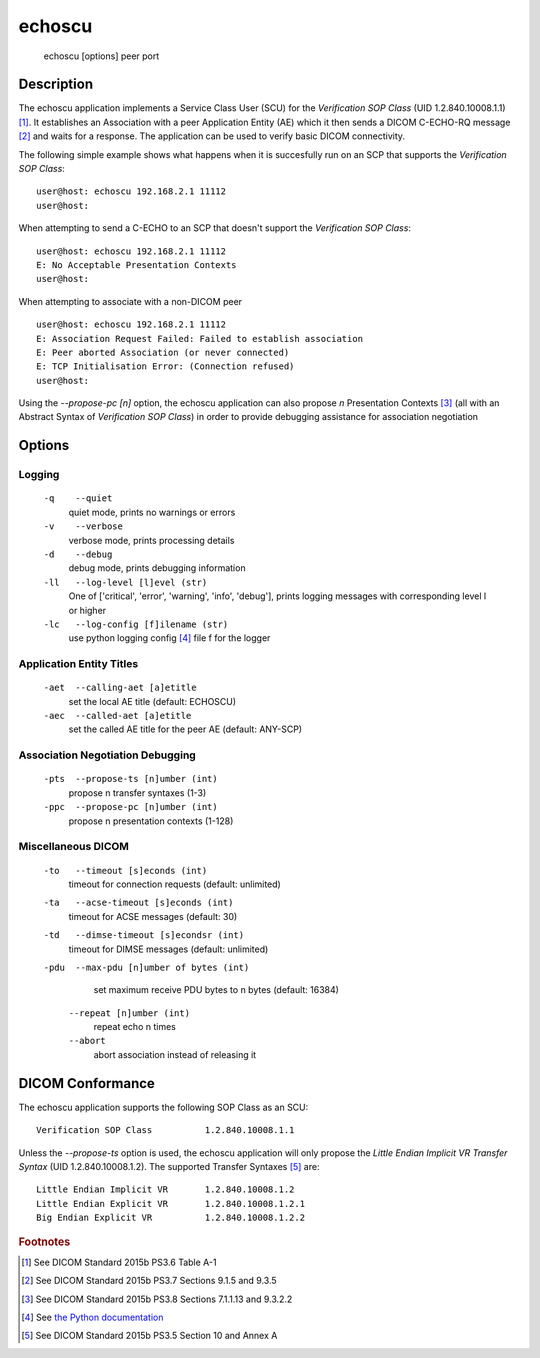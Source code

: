 =======
echoscu
=======
    echoscu [options] peer port

Description
===========
The echoscu application implements a Service Class User (SCU) for the 
*Verification SOP Class* (UID 1.2.840.10008.1.1) [#]_. It establishes an Association 
with a peer Application Entity (AE) which it then sends a DICOM C-ECHO-RQ 
message [#]_ and waits for a response. The application can be used to verify 
basic DICOM connectivity.

The following simple example shows what happens when it is succesfully run on 
an SCP that supports the *Verification SOP Class*:
::
    user@host: echoscu 192.168.2.1 11112 
    user@host: 

When attempting to send a C-ECHO to an SCP that doesn't support the 
*Verification SOP Class*:
::
    user@host: echoscu 192.168.2.1 11112 
    E: No Acceptable Presentation Contexts 
    user@host: 

When attempting to associate with a non-DICOM peer
::
    user@host: echoscu 192.168.2.1 11112 
    E: Association Request Failed: Failed to establish association 
    E: Peer aborted Association (or never connected) 
    E: TCP Initialisation Error: (Connection refused) 
    user@host: 

Using the *--propose-pc [n]* option, the echoscu application can also 
propose *n* Presentation Contexts [#]_ (all with an Abstract Syntax of 
*Verification SOP Class*) in order to provide debugging assistance for 
association negotiation

Options
=======
Logging
-------
    ``-q    --quiet`` 
              quiet mode, prints no warnings or errors 
    ``-v    --verbose`` 
              verbose mode, prints processing details 
    ``-d    --debug`` 
              debug mode, prints debugging information 
    ``-ll   --log-level [l]evel (str)`` 
              One of ['critical', 'error', 'warning', 'info', 'debug'], prints 
              logging messages with corresponding level l or higher 
    ``-lc   --log-config [f]ilename (str)`` 
              use python logging config [#]_ file f for the logger 
            
Application Entity Titles
-------------------------
    ``-aet  --calling-aet [a]etitle`` 
              set the local AE title (default: ECHOSCU) 
    ``-aec  --called-aet [a]etitle`` 
              set the called AE title for the peer AE (default: ANY-SCP) 
              
Association Negotiation Debugging
---------------------------------
    ``-pts  --propose-ts [n]umber (int)`` 
              propose n transfer syntaxes (1-3) 
    ``-ppc  --propose-pc [n]umber (int)`` 
              propose n presentation contexts (1-128) 

Miscellaneous DICOM
-------------------
    ``-to   --timeout [s]econds (int)`` 
              timeout for connection requests (default: unlimited) 
    ``-ta   --acse-timeout [s]econds (int)`` 
              timeout for ACSE messages (default: 30) 
    ``-td   --dimse-timeout [s]econdsr (int)`` 
              timeout for DIMSE messages (default: unlimited) 
    ``-pdu  --max-pdu [n]umber of bytes (int)`` 
              set maximum receive PDU bytes to n bytes (default: 16384) 
          ``--repeat [n]umber (int)`` 
              repeat echo n times 
          ``--abort`` 
              abort association instead of releasing it 


DICOM Conformance
=================
The echoscu application supports the following SOP Class as an SCU:
::
    Verification SOP Class          1.2.840.10008.1.1

Unless the *--propose-ts* option is used, the echoscu application will only 
propose the *Little Endian Implicit VR Transfer Syntax* (UID 1.2.840.10008.1.2).
The supported Transfer Syntaxes [#]_ are:
::
    Little Endian Implicit VR       1.2.840.10008.1.2 
    Little Endian Explicit VR       1.2.840.10008.1.2.1 
    Big Endian Explicit VR          1.2.840.10008.1.2.2 

.. rubric:: Footnotes

.. [#] See DICOM Standard 2015b PS3.6 Table A-1
.. [#] See DICOM Standard 2015b PS3.7 Sections 9.1.5 and 9.3.5
.. [#] See DICOM Standard 2015b PS3.8 Sections 7.1.1.13 and 9.3.2.2
.. [#] See `the Python documentation <https://docs.python.org/3.5/library/logging.config.html#logging-config-fileformat>`_
.. [#] See DICOM Standard 2015b PS3.5 Section 10 and Annex A
